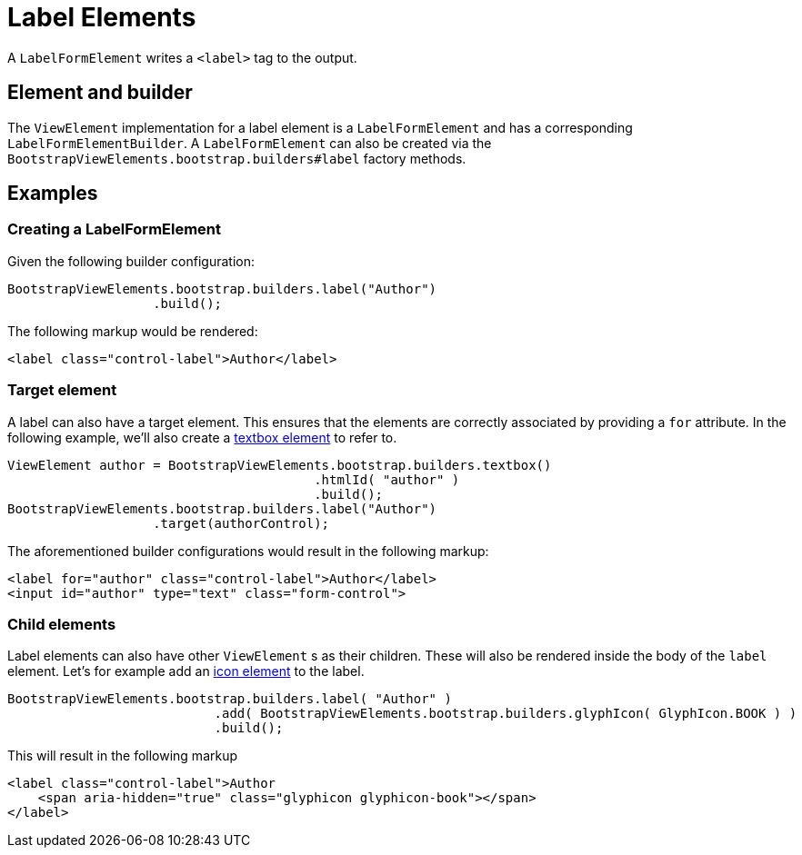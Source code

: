 = Label Elements

A `LabelFormElement` writes a `<label>` tag to the output.

== Element and builder

The `ViewElement` implementation for a label element is a `LabelFormElement` and has a corresponding `LabelFormElementBuilder`.
A `LabelFormElement` can also be created via the `BootstrapViewElements.bootstrap.builders#label` factory methods.

== Examples

=== Creating a LabelFormElement

Given the following builder configuration:

[source,java,indent=0]
----
BootstrapViewElements.bootstrap.builders.label("Author")
                   .build();
----

The following markup would be rendered:

[source,html,indent=0]
----
<label class="control-label">Author</label>
----

=== Target element

A label can also have a target element.
This ensures that the elements are correctly associated by providing a `for` attribute.
In the following example, we'll also create a xref::components/form-controls/textbox.adoc[textbox element] to refer to.

[source,java,indent=0]
----
ViewElement author = BootstrapViewElements.bootstrap.builders.textbox()
                                        .htmlId( "author" )
                                        .build();
BootstrapViewElements.bootstrap.builders.label("Author")
                   .target(authorControl);
----

The aforementioned builder configurations would result in the following markup:

[source,html,indent=0]
----
<label for="author" class="control-label">Author</label>
<input id="author" type="text" class="form-control">
----

=== Child elements

Label elements can also have other `ViewElement` s as their children.
These will also be rendered inside the body of the `label` element.
Let's for example add an xref::components/icons.adoc[icon element] to the label.

[source,java,indent=0]
----
BootstrapViewElements.bootstrap.builders.label( "Author" )
		           .add( BootstrapViewElements.bootstrap.builders.glyphIcon( GlyphIcon.BOOK ) )
		           .build();
----

This will result in the following markup

[source,html,indent=0]
----
<label class="control-label">Author
    <span aria-hidden="true" class="glyphicon glyphicon-book"></span>
</label>
----

